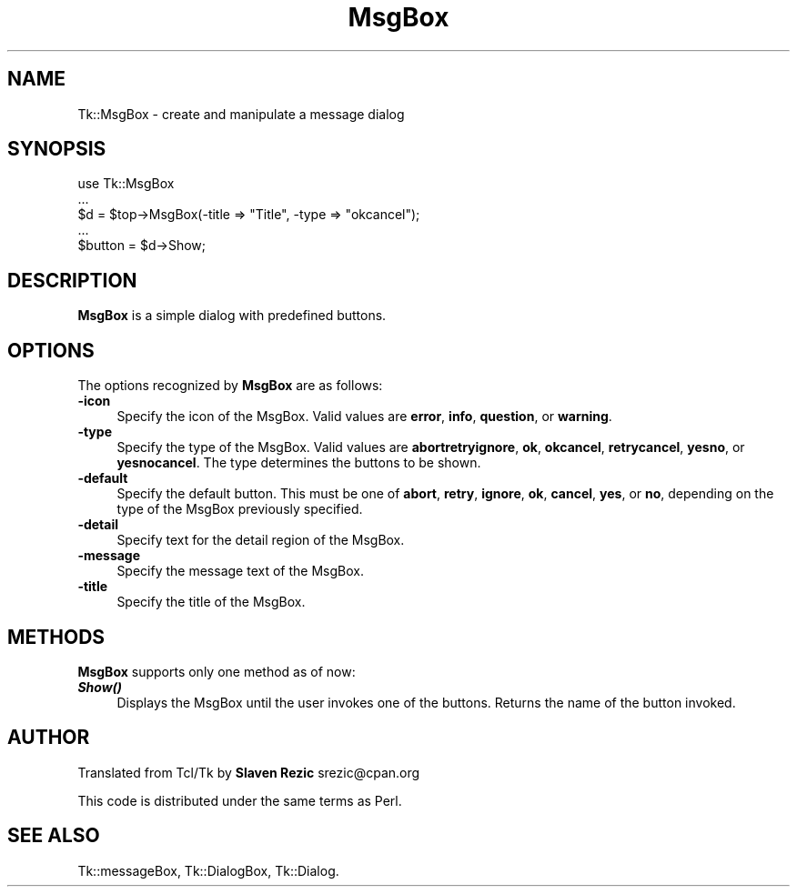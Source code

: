 .\" Automatically generated by Pod::Man 4.09 (Pod::Simple 3.35)
.\"
.\" Standard preamble:
.\" ========================================================================
.de Sp \" Vertical space (when we can't use .PP)
.if t .sp .5v
.if n .sp
..
.de Vb \" Begin verbatim text
.ft CW
.nf
.ne \\$1
..
.de Ve \" End verbatim text
.ft R
.fi
..
.\" Set up some character translations and predefined strings.  \*(-- will
.\" give an unbreakable dash, \*(PI will give pi, \*(L" will give a left
.\" double quote, and \*(R" will give a right double quote.  \*(C+ will
.\" give a nicer C++.  Capital omega is used to do unbreakable dashes and
.\" therefore won't be available.  \*(C` and \*(C' expand to `' in nroff,
.\" nothing in troff, for use with C<>.
.tr \(*W-
.ds C+ C\v'-.1v'\h'-1p'\s-2+\h'-1p'+\s0\v'.1v'\h'-1p'
.ie n \{\
.    ds -- \(*W-
.    ds PI pi
.    if (\n(.H=4u)&(1m=24u) .ds -- \(*W\h'-12u'\(*W\h'-12u'-\" diablo 10 pitch
.    if (\n(.H=4u)&(1m=20u) .ds -- \(*W\h'-12u'\(*W\h'-8u'-\"  diablo 12 pitch
.    ds L" ""
.    ds R" ""
.    ds C` ""
.    ds C' ""
'br\}
.el\{\
.    ds -- \|\(em\|
.    ds PI \(*p
.    ds L" ``
.    ds R" ''
.    ds C`
.    ds C'
'br\}
.\"
.\" Escape single quotes in literal strings from groff's Unicode transform.
.ie \n(.g .ds Aq \(aq
.el       .ds Aq '
.\"
.\" If the F register is >0, we'll generate index entries on stderr for
.\" titles (.TH), headers (.SH), subsections (.SS), items (.Ip), and index
.\" entries marked with X<> in POD.  Of course, you'll have to process the
.\" output yourself in some meaningful fashion.
.\"
.\" Avoid warning from groff about undefined register 'F'.
.de IX
..
.if !\nF .nr F 0
.if \nF>0 \{\
.    de IX
.    tm Index:\\$1\t\\n%\t"\\$2"
..
.    if !\nF==2 \{\
.        nr % 0
.        nr F 2
.    \}
.\}
.\" ========================================================================
.\"
.IX Title "MsgBox 3pm"
.TH MsgBox 3pm "2018-12-25" "perl v5.26.1" "User Contributed Perl Documentation"
.\" For nroff, turn off justification.  Always turn off hyphenation; it makes
.\" way too many mistakes in technical documents.
.if n .ad l
.nh
.SH "NAME"
Tk::MsgBox \- create and manipulate a message dialog
.SH "SYNOPSIS"
.IX Header "SYNOPSIS"
.Vb 5
\&    use Tk::MsgBox
\&    ...
\&    $d = $top\->MsgBox(\-title => "Title", \-type => "okcancel");
\&    ...
\&    $button = $d\->Show;
.Ve
.SH "DESCRIPTION"
.IX Header "DESCRIPTION"
\&\fBMsgBox\fR is a simple dialog with predefined buttons.
.SH "OPTIONS"
.IX Header "OPTIONS"
The options recognized by \fBMsgBox\fR are as follows:
.IP "\fB\-icon\fR" 4
.IX Item "-icon"
Specify the icon of the MsgBox. Valid values are \fBerror\fR, \fBinfo\fR,
\&\fBquestion\fR, or \fBwarning\fR.
.IP "\fB\-type\fR" 4
.IX Item "-type"
Specify the type of the MsgBox. Valid values are \fBabortretryignore\fR,
\&\fBok\fR, \fBokcancel\fR, \fBretrycancel\fR, \fByesno\fR, or \fByesnocancel\fR. The
type determines the buttons to be shown.
.IP "\fB\-default\fR" 4
.IX Item "-default"
Specify the default button. This must be one of \fBabort\fR, \fBretry\fR,
\&\fBignore\fR, \fBok\fR, \fBcancel\fR, \fByes\fR, or \fBno\fR, depending on the type
of the MsgBox previously specified.
.IP "\fB\-detail\fR" 4
.IX Item "-detail"
Specify text for the detail region of the MsgBox.
.IP "\fB\-message\fR" 4
.IX Item "-message"
Specify the message text of the MsgBox.
.IP "\fB\-title\fR" 4
.IX Item "-title"
Specify the title of the MsgBox.
.SH "METHODS"
.IX Header "METHODS"
\&\fBMsgBox\fR supports only one method as of now:
.IP "\fB\f(BIShow()\fB\fR" 4
.IX Item "Show()"
Displays the MsgBox until the user invokes one of the buttons. Returns
the name of the button invoked.
.SH "AUTHOR"
.IX Header "AUTHOR"
Translated from Tcl/Tk by \fBSlaven Rezic\fR srezic@cpan.org
.PP
This code is distributed under the same terms as Perl.
.SH "SEE ALSO"
.IX Header "SEE ALSO"
Tk::messageBox, Tk::DialogBox, Tk::Dialog.
